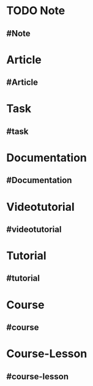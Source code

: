 * TODO Note
  :PROPERTIES:
  :template: Note
  :template-including-parent: false
  :END:
** #Note
   :PROPERTIES:
   :type: [[Note]]
   :tags: -
   :date-created: <% today %>
   :date-updated: <% today %>
   :END:
* Article
  :PROPERTIES:
  :template: Article
  :template-including-parent: false
  :END:
** #Article
   :PROPERTIES:
   :type: [[Article]]
   :tags: -
   :date-created: <% today %>
   :date-updated: <% today %>
   :END:
* Task
  :PROPERTIES:
  :template: Task
  :template-including-parent: false
  :END:
** #task
   :PROPERTIES:
   :type: [[Task]]
   :priority: -
   :tags: -
   :date-created: <% today %>
   :date-updated: <% today %>
   :END:
* Documentation
  :PROPERTIES:
  :template: Documentation
  :template-including-parent: false
  :END:
** #Documentation
   :PROPERTIES:
   :type: [[Documentation]]
   :source: [[non-official]]
   :language: [[english]]
   :rating: [[0/10]]
   :link: -
   :file: -
   :author: -
   :tags: -
   :END:
* Videotutorial
  :PROPERTIES:
  :template: Videotutorial
  :template-including-parent: false
  :END:
** #videotutorial
   :PROPERTIES:
   :type: [[Videotutorial]]
   :level: [[easy]]
   :language: [[english]]
   :content-type: [[theory]] [[practice]]
   :rating: [[0/10]]
   :link: -
   :channel: -
   :tags: -
   :END:
* Tutorial
  :PROPERTIES:
  :template: Tutorial
  :template-including-parent: false
  :END:
** #tutorial
   :PROPERTIES:
   :type: [[Tutorial]]
   :level: [[easy]]
   :language: [[english]]
   :content-type: [[theory]] [[practice]]
   :rating: [[0/10]]
   :source: [[non-official]]
   :link: -
   :tags: -
   :END:
* Course
  :PROPERTIES:
  :template: Course
  :template-including-parent: false
  :END:
** #course
   :PROPERTIES:
   :type: [[Course]]
   :level: [[easy]]
   :language: [[english]]
   :content-type: [[theory]] [[practice]]
   :rating: [[0/10]]
   :source: [[non-official]]
   :website: -
   :playlist: -
   :year-publication: -
   :book: -
   :author: -
   :tags: -
   :END:
* Course-Lesson
  :PROPERTIES:
  :template: course-lesson
  :template-including-parent: false
  :END:
** #course-lesson
   :PROPERTIES:
   :type: [[course-lesson]]
   :level: [[easy]]
   :content-type: [[theory]] [[practice]]
   :rating: [[0/10]]
   :link: -
   :tags: -
   :END:
